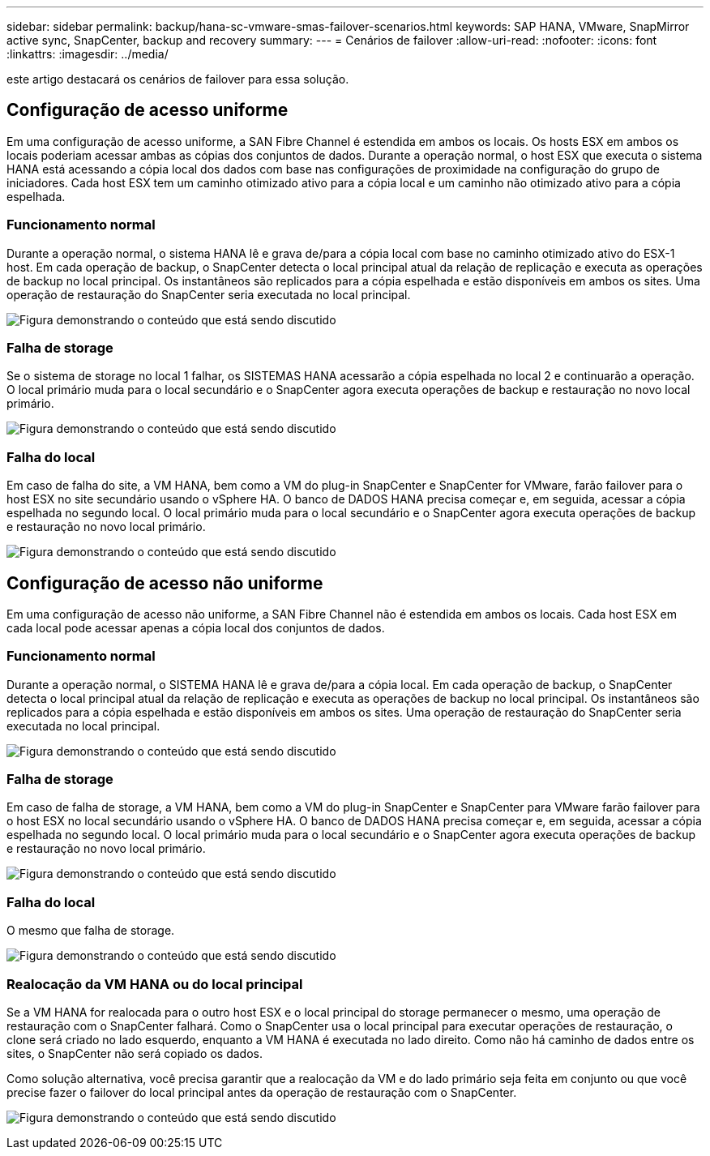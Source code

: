 ---
sidebar: sidebar 
permalink: backup/hana-sc-vmware-smas-failover-scenarios.html 
keywords: SAP HANA, VMware, SnapMirror active sync, SnapCenter, backup and recovery 
summary:  
---
= Cenários de failover
:allow-uri-read: 
:nofooter: 
:icons: font
:linkattrs: 
:imagesdir: ../media/


[role="lead"]
este artigo destacará os cenários de failover para essa solução.



== Configuração de acesso uniforme

Em uma configuração de acesso uniforme, a SAN Fibre Channel é estendida em ambos os locais. Os hosts ESX em ambos os locais poderiam acessar ambas as cópias dos conjuntos de dados. Durante a operação normal, o host ESX que executa o sistema HANA está acessando a cópia local dos dados com base nas configurações de proximidade na configuração do grupo de iniciadores. Cada host ESX tem um caminho otimizado ativo para a cópia local e um caminho não otimizado ativo para a cópia espelhada.



=== Funcionamento normal

Durante a operação normal, o sistema HANA lê e grava de/para a cópia local com base no caminho otimizado ativo do ESX-1 host. Em cada operação de backup, o SnapCenter detecta o local principal atual da relação de replicação e executa as operações de backup no local principal. Os instantâneos são replicados para a cópia espelhada e estão disponíveis em ambos os sites. Uma operação de restauração do SnapCenter seria executada no local principal.

image:sc-saphana-vmware-smas-image42.png["Figura demonstrando o conteúdo que está sendo discutido"]



=== Falha de storage

Se o sistema de storage no local 1 falhar, os SISTEMAS HANA acessarão a cópia espelhada no local 2 e continuarão a operação. O local primário muda para o local secundário e o SnapCenter agora executa operações de backup e restauração no novo local primário.

image:sc-saphana-vmware-smas-image43.png["Figura demonstrando o conteúdo que está sendo discutido"]



=== Falha do local

Em caso de falha do site, a VM HANA, bem como a VM do plug-in SnapCenter e SnapCenter for VMware, farão failover para o host ESX no site secundário usando o vSphere HA. O banco de DADOS HANA precisa começar e, em seguida, acessar a cópia espelhada no segundo local. O local primário muda para o local secundário e o SnapCenter agora executa operações de backup e restauração no novo local primário.

image:sc-saphana-vmware-smas-image44.png["Figura demonstrando o conteúdo que está sendo discutido"]



== Configuração de acesso não uniforme

Em uma configuração de acesso não uniforme, a SAN Fibre Channel não é estendida em ambos os locais. Cada host ESX em cada local pode acessar apenas a cópia local dos conjuntos de dados.



=== Funcionamento normal

Durante a operação normal, o SISTEMA HANA lê e grava de/para a cópia local. Em cada operação de backup, o SnapCenter detecta o local principal atual da relação de replicação e executa as operações de backup no local principal. Os instantâneos são replicados para a cópia espelhada e estão disponíveis em ambos os sites. Uma operação de restauração do SnapCenter seria executada no local principal.

image:sc-saphana-vmware-smas-image45.png["Figura demonstrando o conteúdo que está sendo discutido"]



=== Falha de storage

Em caso de falha de storage, a VM HANA, bem como a VM do plug-in SnapCenter e SnapCenter para VMware farão failover para o host ESX no local secundário usando o vSphere HA. O banco de DADOS HANA precisa começar e, em seguida, acessar a cópia espelhada no segundo local. O local primário muda para o local secundário e o SnapCenter agora executa operações de backup e restauração no novo local primário.

image:sc-saphana-vmware-smas-image46.png["Figura demonstrando o conteúdo que está sendo discutido"]



=== Falha do local

O mesmo que falha de storage.

image:sc-saphana-vmware-smas-image47.png["Figura demonstrando o conteúdo que está sendo discutido"]



=== Realocação da VM HANA ou do local principal

Se a VM HANA for realocada para o outro host ESX e o local principal do storage permanecer o mesmo, uma operação de restauração com o SnapCenter falhará. Como o SnapCenter usa o local principal para executar operações de restauração, o clone será criado no lado esquerdo, enquanto a VM HANA é executada no lado direito. Como não há caminho de dados entre os sites, o SnapCenter não será copiado os dados.

Como solução alternativa, você precisa garantir que a realocação da VM e do lado primário seja feita em conjunto ou que você precise fazer o failover do local principal antes da operação de restauração com o SnapCenter.

image:sc-saphana-vmware-smas-image48.png["Figura demonstrando o conteúdo que está sendo discutido"]
